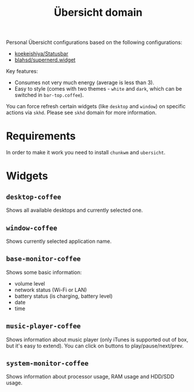 #+TITLE:        Übersicht domain
#+STARTUP:      showeverything
#+OPTIONS:      toc:nil

Personal Übersicht configurations based on the following configurations:

- [[https://github.com/koekeishiya/Statusbar][koekeishiya/Statusbar]]
- [[https://github.com/blahsd/supernerd.widget][blahsd/supernerd.widget]]

#+BEGIN_HTML
<p align="center">
  <img src="images/ubersicht.png">
</p>
#+END_HTML

Key features:

- Consumes not very much energy (average is less than 3).
- Easy to style (comes with two themes - =white= and =dark=, which can be
  switched in =bar-top.coffee=).

You can force refresh certain widgets (like =desktop= and =window=) on specific
actions via =skhd=. Please see =skhd= domain for more information.

* Requirements

In order to make it work you need to install =chunkwm= and =ubersicht=.

* Widgets

** =desktop-coffee=

Shows all available desktops and currently selected one.

#+BEGIN_HTML
<p align="center">
  <img src="images/desktop-coffee.png">
</p>
#+END_HTML

** =window-coffee=

Shows currently selected application name.

#+BEGIN_HTML
<p align="center">
  <img src="images/window-coffee.png">
</p>
#+END_HTML

** =base-monitor-coffee=

Shows some basic information:

- volume level
- network status (Wi-Fi or LAN)
- battery status (is charging, battery level)
- date
- time

#+BEGIN_HTML
<p align="center">
  <img src="images/base-monitor-coffee.png">
</p>
#+END_HTML

** =music-player-coffee=

Shows information about music player (only iTunes is supported out of box, but
it's easy to extend). You can click on buttons to play/pause/next/prev.

#+BEGIN_HTML
<p align="center">
  <img src="images/music-player-coffee.png">
</p>
#+END_HTML

** =system-monitor-coffee=

Shows information about processor usage, RAM usage and HDD/SDD usage.

#+BEGIN_HTML
<p align="center">
  <img src="images/system-monitor-coffee.png">
</p>
#+END_HTML
